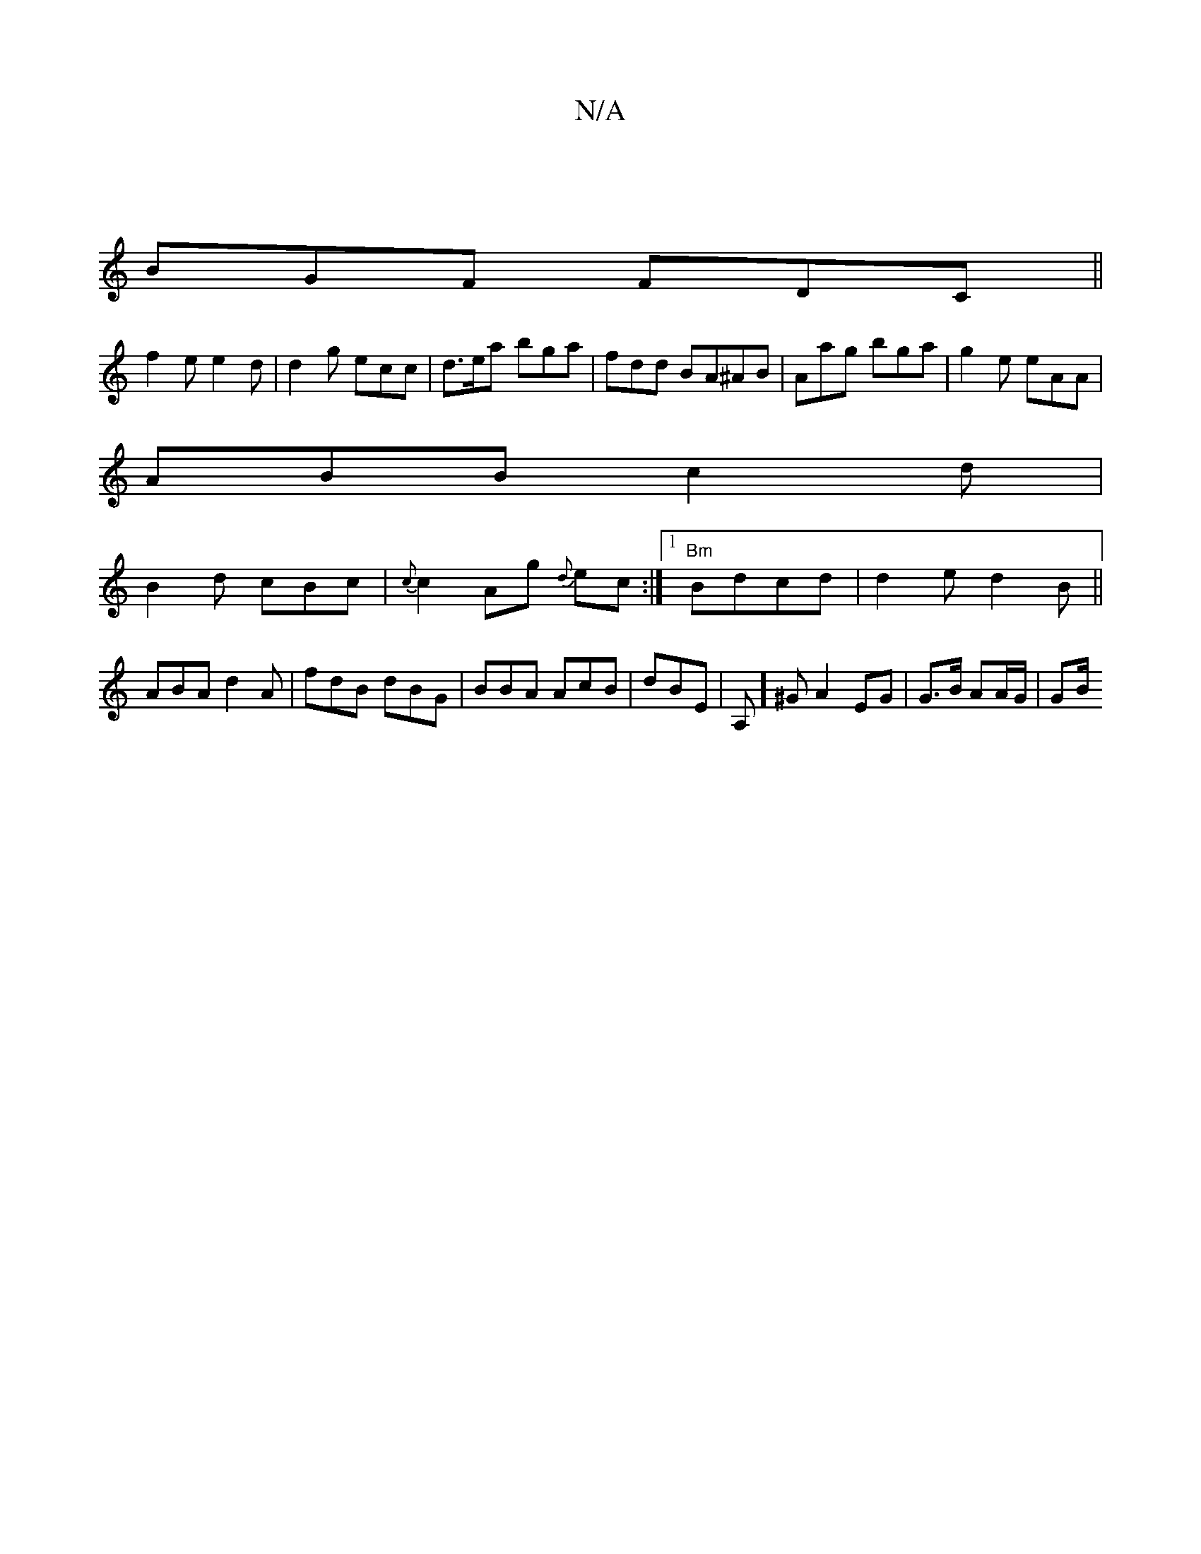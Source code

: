 X:1
T:N/A
M:4/4
R:N/A
K:Cmajor
:|
BGF FDC ||
f2 e e2d | d2 g ecc | d>ea bga | fdd BA^AB | Aag bga|g2e eAA|
ABB c2 d|
B2 d cBc|{c}c2 Ag {d}ec:|1 "Bm"Bdcd|d2e d2 B ||
ABA d2 A | fdB dBG | BBA AcB | dBE | A,]^G A2 EG | G>B AA/G/ | GB/